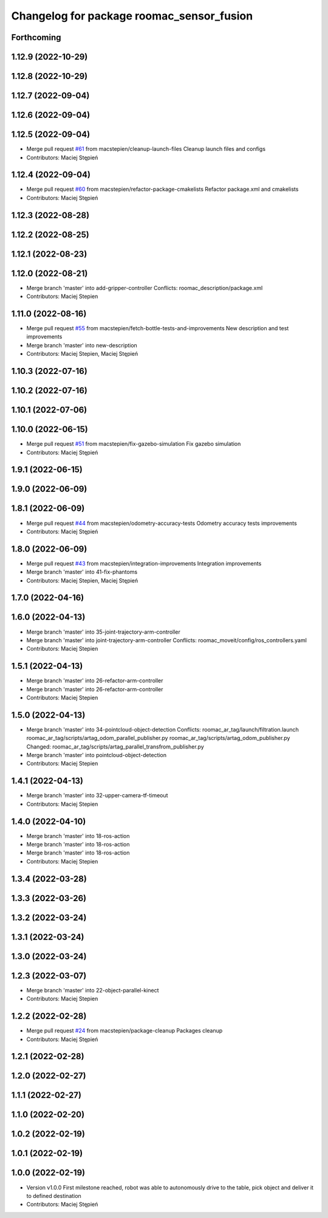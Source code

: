 ^^^^^^^^^^^^^^^^^^^^^^^^^^^^^^^^^^^^^^^^^^
Changelog for package roomac_sensor_fusion
^^^^^^^^^^^^^^^^^^^^^^^^^^^^^^^^^^^^^^^^^^

Forthcoming
-----------

1.12.9 (2022-10-29)
-------------------

1.12.8 (2022-10-29)
-------------------

1.12.7 (2022-09-04)
-------------------

1.12.6 (2022-09-04)
-------------------

1.12.5 (2022-09-04)
-------------------
* Merge pull request `#61 <https://github.com/macstepien/roomac_ros/issues/61>`_ from macstepien/cleanup-launch-files
  Cleanup launch files and configs
* Contributors: Maciej Stępień

1.12.4 (2022-09-04)
-------------------
* Merge pull request `#60 <https://github.com/macstepien/roomac_ros/issues/60>`_ from macstepien/refactor-package-cmakelists
  Refactor package.xml and cmakelists
* Contributors: Maciej Stępień

1.12.3 (2022-08-28)
-------------------

1.12.2 (2022-08-25)
-------------------

1.12.1 (2022-08-23)
-------------------

1.12.0 (2022-08-21)
-------------------
* Merge branch 'master' into add-gripper-controller
  Conflicts:
  roomac_description/package.xml
* Contributors: Maciej Stepien

1.11.0 (2022-08-16)
-------------------
* Merge pull request `#55 <https://github.com/macstepien/roomac_ros/issues/55>`_ from macstepien/fetch-bottle-tests-and-improvements
  New description and test improvements
* Merge branch 'master' into new-description
* Contributors: Maciej Stepien, Maciej Stępień

1.10.3 (2022-07-16)
-------------------

1.10.2 (2022-07-16)
-------------------

1.10.1 (2022-07-06)
-------------------

1.10.0 (2022-06-15)
-------------------
* Merge pull request `#51 <https://github.com/macstepien/roomac_ros/issues/51>`_ from macstepien/fix-gazebo-simulation
  Fix gazebo simulation
* Contributors: Maciej Stępień

1.9.1 (2022-06-15)
------------------

1.9.0 (2022-06-09)
------------------

1.8.1 (2022-06-09)
------------------
* Merge pull request `#44 <https://github.com/macstepien/roomac_ros/issues/44>`_ from macstepien/odometry-accuracy-tests
  Odometry accuracy tests improvements
* Contributors: Maciej Stępień

1.8.0 (2022-06-09)
------------------
* Merge pull request `#43 <https://github.com/macstepien/roomac_ros/issues/43>`_ from macstepien/integration-improvements
  Integration improvements
* Merge branch 'master' into 41-fix-phantoms
* Contributors: Maciej Stepien, Maciej Stępień

1.7.0 (2022-04-16)
------------------

1.6.0 (2022-04-13)
------------------
* Merge branch 'master' into 35-joint-trajectory-arm-controller
* Merge branch 'master' into joint-trajectory-arm-controller
  Conflicts:
  roomac_moveit/config/ros_controllers.yaml
* Contributors: Maciej Stepien

1.5.1 (2022-04-13)
------------------
* Merge branch 'master' into 26-refactor-arm-controller
* Merge branch 'master' into 26-refactor-arm-controller
* Contributors: Maciej Stepien

1.5.0 (2022-04-13)
------------------
* Merge branch 'master' into 34-pointcloud-object-detection
  Conflicts:
  roomac_ar_tag/launch/filtration.launch
  roomac_ar_tag/scripts/artag_odom_parallel_publisher.py
  roomac_ar_tag/scripts/artag_odom_publisher.py
  Changed:
  roomac_ar_tag/scripts/artag_parallel_transfrom_publisher.py
* Merge branch 'master' into pointcloud-object-detection
* Contributors: Maciej Stepien

1.4.1 (2022-04-13)
------------------
* Merge branch 'master' into 32-upper-camera-tf-timeout
* Contributors: Maciej Stepien

1.4.0 (2022-04-10)
------------------
* Merge branch 'master' into 18-ros-action
* Merge branch 'master' into 18-ros-action
* Merge branch 'master' into 18-ros-action
* Contributors: Maciej Stepien

1.3.4 (2022-03-28)
------------------

1.3.3 (2022-03-26)
------------------

1.3.2 (2022-03-24)
------------------

1.3.1 (2022-03-24)
------------------

1.3.0 (2022-03-24)
------------------

1.2.3 (2022-03-07)
------------------
* Merge branch 'master' into 22-object-parallel-kinect
* Contributors: Maciej Stepien

1.2.2 (2022-02-28)
------------------
* Merge pull request `#24 <https://github.com/macstepien/roomac_ros/issues/24>`_ from macstepien/package-cleanup
  Packages cleanup
* Contributors: Maciej Stępień

1.2.1 (2022-02-28)
------------------

1.2.0 (2022-02-27)
------------------

1.1.1 (2022-02-27)
------------------

1.1.0 (2022-02-20)
------------------

1.0.2 (2022-02-19)
------------------

1.0.1 (2022-02-19)
------------------

1.0.0 (2022-02-19)
------------------
* Version v1.0.0 First milestone reached, robot was able to autonomously drive to the table, pick object and deliver it to defined destination 
* Contributors: Maciej Stępień